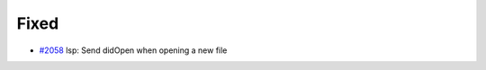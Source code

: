 .. _#2058:  https://github.com/fox0430/moe/pull/2058

Fixed
.....

- `#2058`_ lsp: Send didOpen when opening a new file

